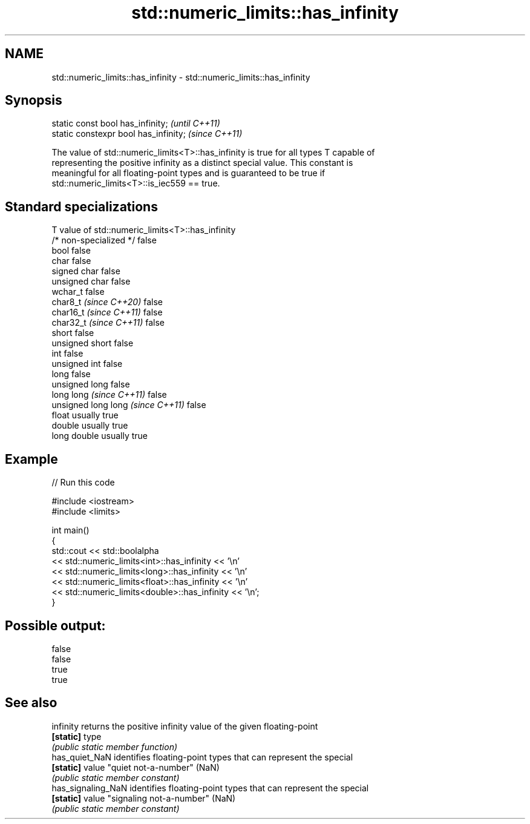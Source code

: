 .TH std::numeric_limits::has_infinity 3 "2024.06.10" "http://cppreference.com" "C++ Standard Libary"
.SH NAME
std::numeric_limits::has_infinity \- std::numeric_limits::has_infinity

.SH Synopsis
   static const bool has_infinity;      \fI(until C++11)\fP
   static constexpr bool has_infinity;  \fI(since C++11)\fP

   The value of std::numeric_limits<T>::has_infinity is true for all types T capable of
   representing the positive infinity as a distinct special value. This constant is
   meaningful for all floating-point types and is guaranteed to be true if
   std::numeric_limits<T>::is_iec559 == true.

.SH Standard specializations

   T                                value of std::numeric_limits<T>::has_infinity
   /* non-specialized */            false
   bool                             false
   char                             false
   signed char                      false
   unsigned char                    false
   wchar_t                          false
   char8_t \fI(since C++20)\fP            false
   char16_t \fI(since C++11)\fP           false
   char32_t \fI(since C++11)\fP           false
   short                            false
   unsigned short                   false
   int                              false
   unsigned int                     false
   long                             false
   unsigned long                    false
   long long \fI(since C++11)\fP          false
   unsigned long long \fI(since C++11)\fP false
   float                            usually true
   double                           usually true
   long double                      usually true

.SH Example

   
// Run this code

 #include <iostream>
 #include <limits>
  
 int main()
 {
     std::cout << std::boolalpha
               << std::numeric_limits<int>::has_infinity << '\\n'
               << std::numeric_limits<long>::has_infinity << '\\n'
               << std::numeric_limits<float>::has_infinity << '\\n'
               << std::numeric_limits<double>::has_infinity << '\\n';
 }

.SH Possible output:

 false
 false
 true
 true

.SH See also

   infinity          returns the positive infinity value of the given floating-point
   \fB[static]\fP          type
                     \fI(public static member function)\fP 
   has_quiet_NaN     identifies floating-point types that can represent the special
   \fB[static]\fP          value "quiet not-a-number" (NaN)
                     \fI(public static member constant)\fP 
   has_signaling_NaN identifies floating-point types that can represent the special
   \fB[static]\fP          value "signaling not-a-number" (NaN)
                     \fI(public static member constant)\fP 
